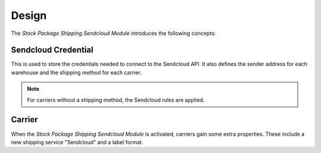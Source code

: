 ******
Design
******

The *Stock Package Shipping Sendcloud Module* introduces the following concepts:

.. _model-carrier.credential.sendcloud:

Sendcloud Credential
====================

This is used to store the credentials needed to connect to the Sendcloud API.
It also defines the sender address for each warehouse and the shipping method
for each carrier.

.. note::

   For carriers without a shipping method, the Sendcloud rules are applied.

.. seealso::

   The credentials can be accessed from the main menu item:

      |Carrier --> Configuration --> Sendcloud Credentials|__

      .. |Carrier --> Configuration --> Sendcloud Credentials| replace:: :menuselection:`Carrier --> Configuration --> Sendcloud Credentials`
      __ https://demo.tryton.org/model/carrier.credential.sendcloud

.. _model-carrier:

Carrier
=======

When the *Stock Package Shipping Sendcloud Module* is activated, carriers gain
some extra properties.
These include a new shipping service "Sendcloud" and a label format.

.. seealso::

   The :doc:`Carrier <carrier:index>` concept is introduced by the
   :doc:`Carrier Module <carrier:index>`.
